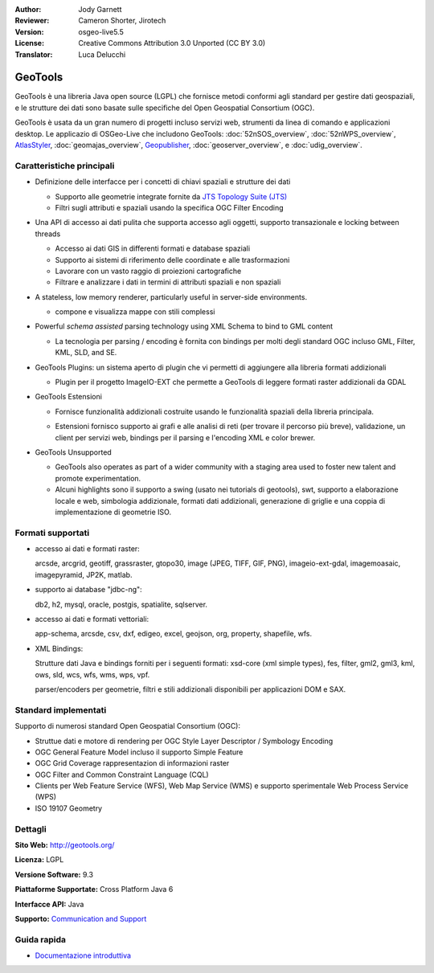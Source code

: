 :Author: Jody Garnett
:Reviewer: Cameron Shorter, Jirotech
:Version: osgeo-live5.5
:License: Creative Commons Attribution 3.0 Unported (CC BY 3.0)
:Translator: Luca Delucchi

.. image:: /images/project_logos/logo-GeoTools.png
  :alt: project logo
  :align: right
  :target: http://geotools.org/

.. image:: /images/logos/OSGeo_project.png
  :scale: 100 %
  :alt: OSGeo Project
  :align: right
  :target: http://www.osgeo.org/incubator/process/principles.html

GeoTools
================================================================================

GeoTools è una libreria Java open source (LGPL) che fornisce metodi conformi agli
standard per gestire dati geospaziali, e le strutture dei dati sono basate sulle
specifiche del Open Geospatial Consortium (OGC).

.. image:: /images/screenshots/800x600/geotools-overview.png
  :scale: 60 %
  :alt: GeoTools is a modular library supported by plugins for additional formats
  :align: right

GeoTools è usata da un gran numero di progetti incluso servizi web, strumenti da
linea di comando e applicazioni desktop. Le applicazio di OSGeo-Live che includono
GeoTools: 
:doc:`52nSOS_overview`, :doc:`52nWPS_overview`, `AtlasStyler <http://en.geopublishing.org/AtlasStyler>`_, 
:doc:`geomajas_overview`, `Geopublisher <http://en.geopublishing.org/Geopublisher>`_, :doc:`geoserver_overview`, e :doc:`udig_overview`.

Caratteristiche principali
--------------------------------------------------------------------------------

* Definizione delle interfacce per i concetti di chiavi spaziali e strutture dei dati

  * Supporto alle geometrie integrate fornite da `JTS Topology Suite (JTS) <https://sourceforge.net/projects/jts-topo-suite/>`_
  * Filtri sugli attributi e spaziali usando la specifica OGC Filter Encoding

* Una API di accesso ai dati pulita che supporta accesso agli oggetti, supporto
  transazionale e locking between threads

  * Accesso ai dati GIS in differenti formati e database spaziali
  * Supporto ai sistemi di riferimento delle coordinate e alle trasformazioni
  * Lavorare con un vasto raggio di proiezioni cartografiche
  * Filtrare e analizzare i dati in termini di attributi spaziali e non spaziali

* A stateless, low memory renderer, particularly useful in server-side environments.

  * compone e visualizza mappe con stili complessi

* Powerful *schema assisted* parsing technology using XML Schema to bind to GML content

  * La tecnologia per parsing / encoding è fornita con bindings per molti degli
    standard OGC incluso GML, Filter, KML, SLD, and SE.

* GeoTools Plugins: un sistema aperto di plugin che vi permetti di aggiungere alla
  libreria formati addizionali

  * Plugin per il progetto ImageIO-EXT che permette a GeoTools di leggere formati
    raster addizionali da GDAL

* GeoTools Estensioni

  * Fornisce funzionalità addizionali costruite usando le funzionalità spaziali
    della libreria principala.

  .. image:: /images/screenshots/800x600/geotools-extension.png
     :alt: Extensions built using the GeoTools library

  * Estensioni fornisco supporto ai grafi e alle analisi di reti (per trovare il
    percorso più breve), validazione, un client per servizi web, bindings per il parsing e
    l'encoding XML e color brewer.

* GeoTools Unsupported

  * GeoTools also operates as part of a wider community with a staging area used to foster new talent and promote experimentation.

  * Alcuni highlights sono il supporto a swing (usato nei tutorials di geotools), swt,
    supporto a elaborazione locale e web, simbologia addizionale, formati dati addizionali,
    generazione di griglie e una coppia di implementazione di geometrie ISO.

Formati supportati
------------------------  

* accesso ai dati e formati raster:

  arcsde, arcgrid, geotiff, grassraster, gtopo30, image (JPEG, TIFF, GIF, PNG), imageio-ext-gdal, imagemoasaic, imagepyramid, JP2K, matlab.

* supporto ai database "jdbc-ng":

  db2, h2, mysql, oracle, postgis, spatialite, sqlserver.

* accesso ai dati e formati vettoriali:

  app-schema, arcsde, csv, dxf, edigeo, excel, geojson, org, property, shapefile, wfs.

* XML Bindings:

  Strutture dati Java e bindings forniti per i seguenti formati:
  xsd-core (xml simple types), fes, filter, gml2, gml3, kml, ows, sld, wcs, wfs, wms, wps, vpf.

  parser/encoders per geometrie, filtri e stili addizionali disponibili per applicazioni DOM e SAX.

Standard implementati
--------------------------------------------------------------------------------

Supporto di numerosi standard Open Geospatial Consortium (OGC):

* Struttue dati e motore di rendering per OGC Style Layer Descriptor / Symbology Encoding
* OGC General Feature Model incluso il supporto Simple Feature
* OGC Grid Coverage rappresentazion di informazioni raster
* OGC Filter and Common Constraint Language (CQL)
* Clients per Web Feature Service (WFS), Web Map Service (WMS) e supporto sperimentale Web Process Service (WPS)
* ISO 19107 Geometry

Dettagli
--------------------------------------------------------------------------------

**Sito Web:** http://geotools.org/

**Licenza:** LGPL

**Versione Software:** 9.3

**Piattaforme Supportate:** Cross Platform Java 6

**Interfacce API:** Java

**Supporto:** `Communication and Support <http://docs.geotools.org/latest/userguide/welcome/support.html>`_

Guida rapida
--------------------------------------------------------------------------------

* `Documentazione introduttiva <http://docs.geotools.org/latest/userguide/tutorial/quickstart/index.html>`_
